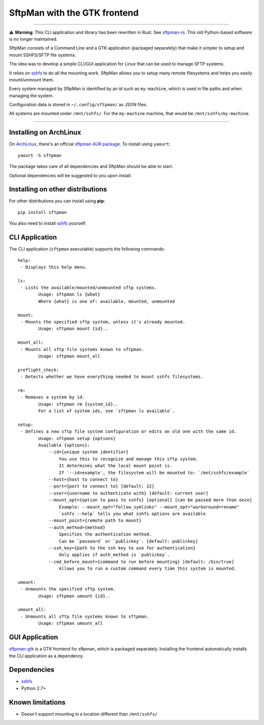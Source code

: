 SftpMan with the GTK frontend
=============================

.. image:: https://github.com/spantaleev/sftpman-gtk/raw/master/sftpman-gui.png

---------------------------------------

⚠️ **Warning**: This CLI application and library has been rewritten in Rust. See `sftpman-rs`_. This old Python-based software is no longer maintained.

SftpMan consists of a Command Line and a GTK application (packaged separately) that make it simpler to setup and mount SSHFS/SFTP file systems.

The idea was to develop a simple CLI/GUI application for Linux that can be used to manage SFTP systems.

It relies on `sshfs`_ to do all the mounting work.
SftpMan allows you to setup many remote filesystems and helps you easily mount/unmount them.

Every system managed by SftpMan is identified by an id such as ``my-machine``, which is used in file paths and when managing the system.

Configuration data is stored in ``~/.config/sftpman/`` as JSON files.

All systems are mounted under ``/mnt/sshfs/``. For the ``my-machine`` machine, that would be ``/mnt/sshfs/my-machine``.

---------------------------------------

Installing on ArchLinux
-----------------------

On `ArchLinux`_, there's an official `sftpman AUR package`_. To install using ``yaourt``::

    yaourt -S sftpman

The package takes care of all dependencies and SftpMan should be able to start.

Optional dependencies will be suggested to you upon install.

Installing on other distributions
---------------------------------

For other distributions you can install using **pip**::

    pip install sftpman

You also need to install `sshfs`_ yourself.

CLI Application
---------------

The CLI application (``sftpman`` executable) supports the following commands::

    help:
     - Displays this help menu.

    ls:
     - Lists the available/mounted/unmounted sftp systems.
            Usage: sftpman ls {what}
            Where {what} is one of: available, mounted, unmounted

    mount:
     - Mounts the specified sftp system, unless it's already mounted.
            Usage: sftpman mount {id}..

    mount_all:
     - Mounts all sftp file systems known to sftpman.
            Usage: sftpman mount_all

    preflight_check:
     - Detects whether we have everything needed to mount sshfs filesystems.

    rm:
     - Removes a system by id.
            Usage: sftpman rm {system_id}..
            For a list of system ids, see `sftpman ls available`.

    setup:
     - Defines a new sftp file system configuration or edits an old one with the same id.
            Usage: sftpman setup {options}
            Available {options}:
                --id={unique system identifier}
                    You use this to recognize and manage this sftp system.
                    It determines what the local mount point is.
                    If `--id=example`, the filesystem will be mounted to: `/mnt/sshfs/example`
                --host={host to connect to}
                --port={port to connect to} [default: 22]
                --user={username to authenticate with} [default: current user]
                --mount_opt={option to pass to sshfs} [optional] [can be passed more than once]
                    Example: --mount_opt="follow_symlinks" --mount_opt="workaround=rename"
                    `sshfs --help` tells you what sshfs options are available
                --mount_point={remote path to mount}
                --auth_method={method}
                    Specifies the authentication method.
                    Can be `password` or `publickey`. [default: publickey]
                --ssh_key={path to the ssh key to use for authentication}
                    Only applies if auth_method is `publickey`.
                --cmd_before_mount={command to run before mounting} [default: /bin/true]
                    Allows you to run a custom command every time this system is mounted.

    umount:
     - Unmounts the specified sftp system.
            Usage: sftpman umount {id}..

    umount_all:
     - Unmounts all sftp file systems known to sftpman.
            Usage: sftpman umount_all


GUI Application
---------------

`sftpman-gtk`_ is a GTK frontend for sftpman, which is packaged separately.
Installing the frontend automatically installs the CLI application as a dependency.


Dependencies
------------

- `sshfs`_
- Python 2.7+


Known limitations
-----------------

- Doesn't support mounting in a location different than ``/mnt/sshfs/``


.. _sshfs: http://fuse.sourceforge.net/sshfs.html
.. _ArchLinux: http://www.archlinux.org/
.. _AUR: https://wiki.archlinux.org/index.php/AUR
.. _sftpman AUR package: https://aur.archlinux.org/packages/sftpman/
.. _sftpman-gtk: https://github.com/spantaleev/sftpman-gtk
.. _sftpman-rs: https://github.com/spantaleev/sftpman-rs